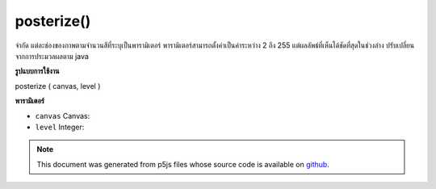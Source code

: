 .. raw:: html

	<script src="https://sketch.netpie.io/widget/p5-widget.js"></script>

posterize()
===========

จำกัด แต่ละช่องของภาพตามจำนวนสีที่ระบุเป็นพารามิเตอร์ พารามิเตอร์สามารถตั้งค่าเป็นค่าระหว่าง 2 ถึง 255 แต่ผลลัพธ์ที่เห็นได้ชัดที่สุดในช่วงล่าง ปรับเปลี่ยนจากการประมวลผลตาม java

.. Limits each channel of the image to the number of colors specified as
.. the parameter. The parameter can be set to values between 2 and 255, but
.. results are most noticeable in the lower ranges.
.. Adapted from java based processing implementation
**รูปแบบการใช้งาน**

posterize ( canvas, level )

**พารามิเตอร์**

- ``canvas``  Canvas: 

- ``level``  Integer: 

.. ``canvas``  Canvas: 
.. ``level``  Integer: 

.. note:: This document was generated from p5js files whose source code is available on `github <https://github.com/processing/p5.js>`_.
